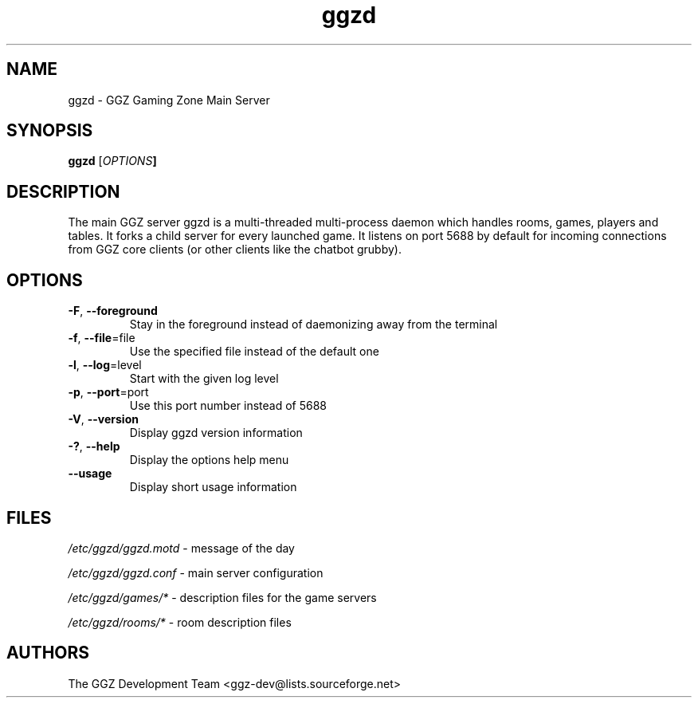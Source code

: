 .TH "ggzd" "6" "0.0.6" "The GGZ Development Team" "GGZ Gaming Zone"
.SH "NAME"
.LP 
ggzd \- GGZ Gaming Zone Main Server
.SH "SYNOPSIS
.LP
.B ggzd
[\fIOPTIONS\fB]
.SH "DESCRIPTION"
.LP
The main GGZ server ggzd is a multi-threaded multi-process daemon which
handles rooms, games, players and tables.
It forks a child server for every launched game. It listens on port 5688
by default for incoming connections from GGZ core clients (or other
clients like the chatbot grubby).
.SH "OPTIONS"
.TP
\fB-F\fR, \fB--foreground\fR
Stay in the foreground instead of daemonizing away from the terminal
.TP
\fB-f\fR, \fB--file\fR=file
Use the specified file instead of the default one
.TP
\fB-l\fR, \fB--log\fR=level
Start with the given log level
.TP
\fB-p\fR, \fB--port\fR=port
Use this port number instead of 5688
.TP
\fB-V\fR, \fB--version\fR
Display ggzd version information
.TP
\fB-?\fR, \fB--help\fR
Display the options help menu
.TP
\fB--usage\fR
Display short usage information
.LP
.SH "FILES"
.LP
\fI/etc/ggzd/ggzd.motd\fP - message of the day
.LP
\fI/etc/ggzd/ggzd.conf\fP - main server configuration
.LP
\fI/etc/ggzd/games/*\fP - description files for the game servers
.LP
\fI/etc/ggzd/rooms/*\fP - room description files
.SH "AUTHORS"
.LP
The GGZ Development Team
<ggz\-dev@lists.sourceforge.net>
